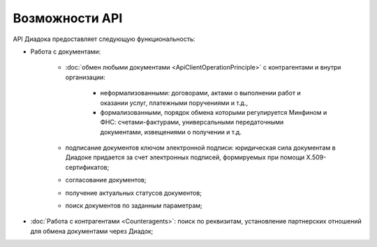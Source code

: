Возможности API
===============

API Диадока предоставляет следующую функциональность:

- Работа с документами:

	- :doc:`обмен любыми документами <ApiClientOperationPrinciple>` с контрагентами и внутри организации:

		- неформализованными: договорами, актами о выполнении работ и оказании услуг, платежными поручениями и т.д.,
		- формализованными, порядок обмена которыми регулируется Минфином и ФНС: счетами-фактурами, универсальными передаточными документами, извещениями о получении и т.д.

	- подписание документов ключом электронной подписи: юридическая сила документам в Диадоке придается за счет электронных подписей, формируемых при помощи X.509-сертификатов;
	- согласование документов;
	- получение актуальных статусов документов;
	- поиск документов по заданным параметрам;

- :doc:`Работа с контрагентами <Counteragents>`: поиск по реквизитам, установление партнерских отношений для обмена документами через Диадок;